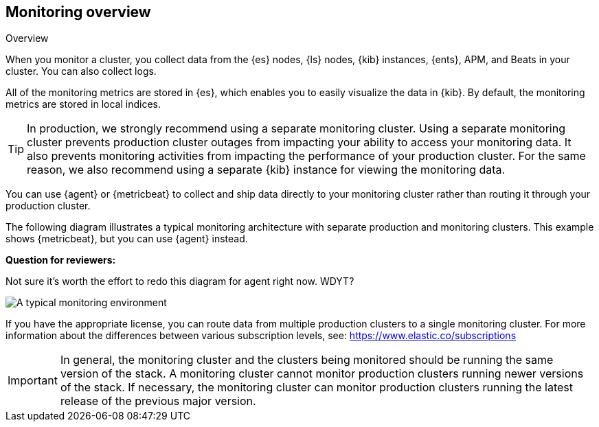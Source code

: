 [role="xpack"]
[[monitoring-overview]]
== Monitoring overview
++++
<titleabbrev>Overview</titleabbrev>
++++

When you monitor a cluster, you collect data from the {es} nodes, {ls} nodes,
{kib} instances, {ents}, APM, and Beats in your cluster. You can also collect
logs.

All of the monitoring metrics are stored in {es}, which enables you to easily
visualize the data in {kib}. By default, the monitoring metrics are stored in
local indices.

TIP: In production, we strongly recommend using a separate monitoring cluster.
Using a separate monitoring cluster prevents production cluster outages from
impacting your ability to access your monitoring data. It also prevents
monitoring activities from impacting the performance of your production cluster.
For the same reason, we also recommend using a separate {kib} instance for
viewing the monitoring data.

You can use {agent} or {metricbeat} to collect and ship data directly to your
monitoring cluster rather than routing it through your production cluster.

The following diagram illustrates a typical monitoring architecture with
separate production and monitoring clusters. This example shows {metricbeat},
but you can use {agent} instead.

****
**Question for reviewers:**

Not sure it's worth the effort to redo this diagram for agent right now. WDYT?
****

image::images/architecture.png[A typical monitoring environment]

If you have the appropriate license, you can route data from multiple production
clusters to a single monitoring cluster. For more information about the
differences between various subscription levels, see:
https://www.elastic.co/subscriptions

IMPORTANT: In general, the monitoring cluster and the clusters being monitored
should be running the same version of the stack. A monitoring cluster cannot
monitor production clusters running newer versions of the stack. If necessary,
the monitoring cluster can monitor production clusters running the latest
release of the previous major version.
